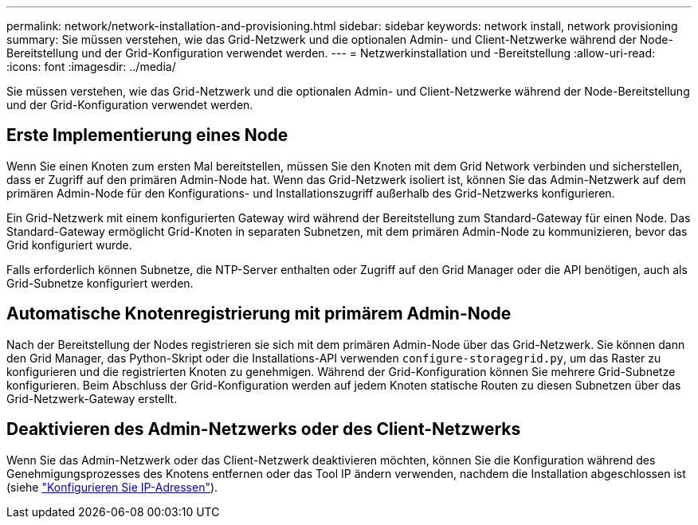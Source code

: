 ---
permalink: network/network-installation-and-provisioning.html 
sidebar: sidebar 
keywords: network install, network provisioning 
summary: Sie müssen verstehen, wie das Grid-Netzwerk und die optionalen Admin- und Client-Netzwerke während der Node-Bereitstellung und der Grid-Konfiguration verwendet werden. 
---
= Netzwerkinstallation und -Bereitstellung
:allow-uri-read: 
:icons: font
:imagesdir: ../media/


[role="lead"]
Sie müssen verstehen, wie das Grid-Netzwerk und die optionalen Admin- und Client-Netzwerke während der Node-Bereitstellung und der Grid-Konfiguration verwendet werden.



== Erste Implementierung eines Node

Wenn Sie einen Knoten zum ersten Mal bereitstellen, müssen Sie den Knoten mit dem Grid Network verbinden und sicherstellen, dass er Zugriff auf den primären Admin-Node hat. Wenn das Grid-Netzwerk isoliert ist, können Sie das Admin-Netzwerk auf dem primären Admin-Node für den Konfigurations- und Installationszugriff außerhalb des Grid-Netzwerks konfigurieren.

Ein Grid-Netzwerk mit einem konfigurierten Gateway wird während der Bereitstellung zum Standard-Gateway für einen Node. Das Standard-Gateway ermöglicht Grid-Knoten in separaten Subnetzen, mit dem primären Admin-Node zu kommunizieren, bevor das Grid konfiguriert wurde.

Falls erforderlich können Subnetze, die NTP-Server enthalten oder Zugriff auf den Grid Manager oder die API benötigen, auch als Grid-Subnetze konfiguriert werden.



== Automatische Knotenregistrierung mit primärem Admin-Node

Nach der Bereitstellung der Nodes registrieren sie sich mit dem primären Admin-Node über das Grid-Netzwerk. Sie können dann den Grid Manager, das Python-Skript oder die Installations-API verwenden `configure-storagegrid.py`, um das Raster zu konfigurieren und die registrierten Knoten zu genehmigen. Während der Grid-Konfiguration können Sie mehrere Grid-Subnetze konfigurieren. Beim Abschluss der Grid-Konfiguration werden auf jedem Knoten statische Routen zu diesen Subnetzen über das Grid-Netzwerk-Gateway erstellt.



== Deaktivieren des Admin-Netzwerks oder des Client-Netzwerks

Wenn Sie das Admin-Netzwerk oder das Client-Netzwerk deaktivieren möchten, können Sie die Konfiguration während des Genehmigungsprozesses des Knotens entfernen oder das Tool IP ändern verwenden, nachdem die Installation abgeschlossen ist (siehe link:../maintain/configuring-ip-addresses.html["Konfigurieren Sie IP-Adressen"]).
